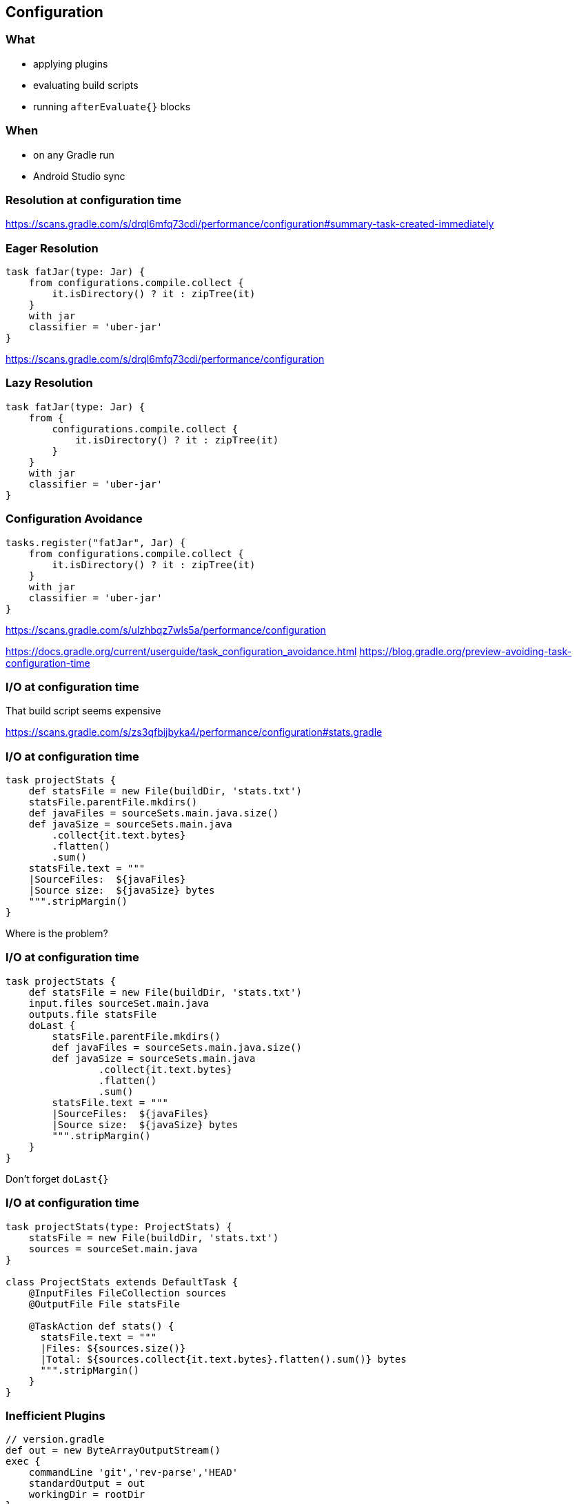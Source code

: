 == Configuration

=== What

* applying plugins
* evaluating build scripts
* running `afterEvaluate{}` blocks

=== When

* on any Gradle run
* Android Studio sync

=== Resolution at configuration time

https://scans.gradle.com/s/drql6mfq73cdi/performance/configuration#summary-task-created-immediately

=== Eager Resolution

[source,groovy]
----
task fatJar(type: Jar) {
    from configurations.compile.collect { 
	it.isDirectory() ? it : zipTree(it)
    }
    with jar
    classifier = 'uber-jar'
}
----

https://scans.gradle.com/s/drql6mfq73cdi/performance/configuration

=== Lazy Resolution

[source,groovy]
----
task fatJar(type: Jar) {
    from { 
	configurations.compile.collect { 
	    it.isDirectory() ? it : zipTree(it) 
	}
    }
    with jar
    classifier = 'uber-jar'
}
----

=== Configuration Avoidance

[source,groovy]
----
tasks.register("fatJar", Jar) { 
    from configurations.compile.collect { 
        it.isDirectory() ? it : zipTree(it)
    }
    with jar
    classifier = 'uber-jar'
}
----

https://scans.gradle.com/s/ulzhbqz7wls5a/performance/configuration

https://docs.gradle.org/current/userguide/task_configuration_avoidance.html
https://blog.gradle.org/preview-avoiding-task-configuration-time

=== I/O at configuration time

That build script seems expensive

https://scans.gradle.com/s/zs3qfbijbyka4/performance/configuration#stats.gradle

=== I/O at configuration time

[source,groovy]
----
task projectStats {
    def statsFile = new File(buildDir, 'stats.txt')
    statsFile.parentFile.mkdirs()
    def javaFiles = sourceSets.main.java.size()
    def javaSize = sourceSets.main.java
	.collect{it.text.bytes}
	.flatten()
	.sum()
    statsFile.text = """
    |SourceFiles:  ${javaFiles}
    |Source size:  ${javaSize} bytes
    """.stripMargin()
}
----

Where is the problem?

=== I/O at configuration time

[source,groovy]
----
task projectStats {
    def statsFile = new File(buildDir, 'stats.txt')
    input.files sourceSet.main.java
    outputs.file statsFile
    doLast {
        statsFile.parentFile.mkdirs()
        def javaFiles = sourceSets.main.java.size()
        def javaSize = sourceSets.main.java
        	.collect{it.text.bytes}
        	.flatten()
        	.sum()
        statsFile.text = """
        |SourceFiles:  ${javaFiles}
        |Source size:  ${javaSize} bytes
        """.stripMargin()
    }
}
----

Don't forget `doLast{}`

=== I/O at configuration time

[source,groovy]
----
task projectStats(type: ProjectStats) {
    statsFile = new File(buildDir, 'stats.txt')
    sources = sourceSet.main.java
}

class ProjectStats extends DefaultTask {
    @InputFiles FileCollection sources
    @OutputFile File statsFile

    @TaskAction def stats() {
      statsFile.text = """
      |Files: ${sources.size()}
      |Total: ${sources.collect{it.text.bytes}.flatten().sum()} bytes
      """.stripMargin()
    }
}
----

=== Inefficient Plugins

[source,groovy]
----
// version.gradle
def out = new ByteArrayOutputStream()
exec {
    commandLine 'git','rev-parse','HEAD'
    standardOutput = out
    workingDir = rootDir
}
version = new String(out.toByteArray())

// root 'build.gradle'
allprojects {
    apply from:'$rootDir/version.gradle'
}
----

=== Re-use expensive logic

[source,groovy]
----
// root 'build.gradle'
apply from:"$rootDir/version.gradle"

subprojects {
    version = rootProject.version
}
----

=== Variant explosion

[source,groovy]
----
variantFilter { variant ->
    def flavorName = variant.flavors[0].name
    def freeFlavor = flavorName == 'free'
    if(!freeFlavor && variant.buildType.name == 'release') {
        variant.ignore = true
    }
}
----

=== Configuration Time

- Avoid dependency resolution
- Avoid I/O
- Dont repeat yourself

